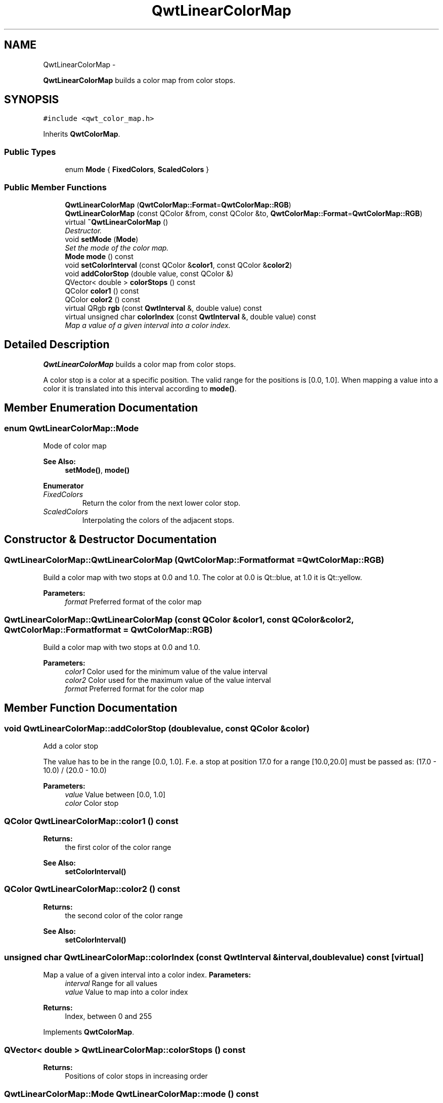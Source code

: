 .TH "QwtLinearColorMap" 3 "Thu May 30 2013" "Version 6.1.0" "Qwt User's Guide" \" -*- nroff -*-
.ad l
.nh
.SH NAME
QwtLinearColorMap \- 
.PP
\fBQwtLinearColorMap\fP builds a color map from color stops\&.  

.SH SYNOPSIS
.br
.PP
.PP
\fC#include <qwt_color_map\&.h>\fP
.PP
Inherits \fBQwtColorMap\fP\&.
.SS "Public Types"

.in +1c
.ti -1c
.RI "enum \fBMode\fP { \fBFixedColors\fP, \fBScaledColors\fP }"
.br
.in -1c
.SS "Public Member Functions"

.in +1c
.ti -1c
.RI "\fBQwtLinearColorMap\fP (\fBQwtColorMap::Format\fP=\fBQwtColorMap::RGB\fP)"
.br
.ti -1c
.RI "\fBQwtLinearColorMap\fP (const QColor &from, const QColor &to, \fBQwtColorMap::Format\fP=\fBQwtColorMap::RGB\fP)"
.br
.ti -1c
.RI "virtual \fB~QwtLinearColorMap\fP ()"
.br
.RI "\fIDestructor\&. \fP"
.ti -1c
.RI "void \fBsetMode\fP (\fBMode\fP)"
.br
.RI "\fISet the mode of the color map\&. \fP"
.ti -1c
.RI "\fBMode\fP \fBmode\fP () const "
.br
.ti -1c
.RI "void \fBsetColorInterval\fP (const QColor &\fBcolor1\fP, const QColor &\fBcolor2\fP)"
.br
.ti -1c
.RI "void \fBaddColorStop\fP (double value, const QColor &)"
.br
.ti -1c
.RI "QVector< double > \fBcolorStops\fP () const "
.br
.ti -1c
.RI "QColor \fBcolor1\fP () const "
.br
.ti -1c
.RI "QColor \fBcolor2\fP () const "
.br
.ti -1c
.RI "virtual QRgb \fBrgb\fP (const \fBQwtInterval\fP &, double value) const "
.br
.ti -1c
.RI "virtual unsigned char \fBcolorIndex\fP (const \fBQwtInterval\fP &, double value) const "
.br
.RI "\fIMap a value of a given interval into a color index\&. \fP"
.in -1c
.SH "Detailed Description"
.PP 
\fBQwtLinearColorMap\fP builds a color map from color stops\&. 

A color stop is a color at a specific position\&. The valid range for the positions is [0\&.0, 1\&.0]\&. When mapping a value into a color it is translated into this interval according to \fBmode()\fP\&. 
.SH "Member Enumeration Documentation"
.PP 
.SS "enum \fBQwtLinearColorMap::Mode\fP"
Mode of color map 
.PP
\fBSee Also:\fP
.RS 4
\fBsetMode()\fP, \fBmode()\fP 
.RE
.PP

.PP
\fBEnumerator\fP
.in +1c
.TP
\fB\fIFixedColors \fP\fP
Return the color from the next lower color stop\&. 
.TP
\fB\fIScaledColors \fP\fP
Interpolating the colors of the adjacent stops\&. 
.SH "Constructor & Destructor Documentation"
.PP 
.SS "QwtLinearColorMap::QwtLinearColorMap (\fBQwtColorMap::Format\fPformat = \fC\fBQwtColorMap::RGB\fP\fP)"
Build a color map with two stops at 0\&.0 and 1\&.0\&. The color at 0\&.0 is Qt::blue, at 1\&.0 it is Qt::yellow\&.
.PP
\fBParameters:\fP
.RS 4
\fIformat\fP Preferred format of the color map 
.RE
.PP

.SS "QwtLinearColorMap::QwtLinearColorMap (const QColor &color1, const QColor &color2, \fBQwtColorMap::Format\fPformat = \fC\fBQwtColorMap::RGB\fP\fP)"
Build a color map with two stops at 0\&.0 and 1\&.0\&.
.PP
\fBParameters:\fP
.RS 4
\fIcolor1\fP Color used for the minimum value of the value interval 
.br
\fIcolor2\fP Color used for the maximum value of the value interval 
.br
\fIformat\fP Preferred format for the color map 
.RE
.PP

.SH "Member Function Documentation"
.PP 
.SS "void QwtLinearColorMap::addColorStop (doublevalue, const QColor &color)"
Add a color stop
.PP
The value has to be in the range [0\&.0, 1\&.0]\&. F\&.e\&. a stop at position 17\&.0 for a range [10\&.0,20\&.0] must be passed as: (17\&.0 - 10\&.0) / (20\&.0 - 10\&.0)
.PP
\fBParameters:\fP
.RS 4
\fIvalue\fP Value between [0\&.0, 1\&.0] 
.br
\fIcolor\fP Color stop 
.RE
.PP

.SS "QColor QwtLinearColorMap::color1 () const"
\fBReturns:\fP
.RS 4
the first color of the color range 
.RE
.PP
\fBSee Also:\fP
.RS 4
\fBsetColorInterval()\fP 
.RE
.PP

.SS "QColor QwtLinearColorMap::color2 () const"
\fBReturns:\fP
.RS 4
the second color of the color range 
.RE
.PP
\fBSee Also:\fP
.RS 4
\fBsetColorInterval()\fP 
.RE
.PP

.SS "unsigned char QwtLinearColorMap::colorIndex (const \fBQwtInterval\fP &interval, doublevalue) const\fC [virtual]\fP"

.PP
Map a value of a given interval into a color index\&. \fBParameters:\fP
.RS 4
\fIinterval\fP Range for all values 
.br
\fIvalue\fP Value to map into a color index
.RE
.PP
\fBReturns:\fP
.RS 4
Index, between 0 and 255 
.RE
.PP

.PP
Implements \fBQwtColorMap\fP\&.
.SS "QVector< double > QwtLinearColorMap::colorStops () const"
\fBReturns:\fP
.RS 4
Positions of color stops in increasing order 
.RE
.PP

.SS "\fBQwtLinearColorMap::Mode\fP QwtLinearColorMap::mode () const"
\fBReturns:\fP
.RS 4
Mode of the color map 
.RE
.PP
\fBSee Also:\fP
.RS 4
\fBsetMode()\fP 
.RE
.PP

.SS "QRgb QwtLinearColorMap::rgb (const \fBQwtInterval\fP &interval, doublevalue) const\fC [virtual]\fP"
Map a value of a given interval into a RGB value
.PP
\fBParameters:\fP
.RS 4
\fIinterval\fP Range for all values 
.br
\fIvalue\fP Value to map into a RGB value
.RE
.PP
\fBReturns:\fP
.RS 4
RGB value for value 
.RE
.PP

.PP
Implements \fBQwtColorMap\fP\&.
.SS "void QwtLinearColorMap::setColorInterval (const QColor &color1, const QColor &color2)"
Set the color range
.PP
Add stops at 0\&.0 and 1\&.0\&.
.PP
\fBParameters:\fP
.RS 4
\fIcolor1\fP Color used for the minimum value of the value interval 
.br
\fIcolor2\fP Color used for the maximum value of the value interval
.RE
.PP
\fBSee Also:\fP
.RS 4
\fBcolor1()\fP, \fBcolor2()\fP 
.RE
.PP

.SS "void QwtLinearColorMap::setMode (\fBMode\fPmode)"

.PP
Set the mode of the color map\&. FixedColors means the color is calculated from the next lower color stop\&. ScaledColors means the color is calculated by interpolating the colors of the adjacent stops\&.
.PP
\fBSee Also:\fP
.RS 4
\fBmode()\fP 
.RE
.PP


.SH "Author"
.PP 
Generated automatically by Doxygen for Qwt User's Guide from the source code\&.
